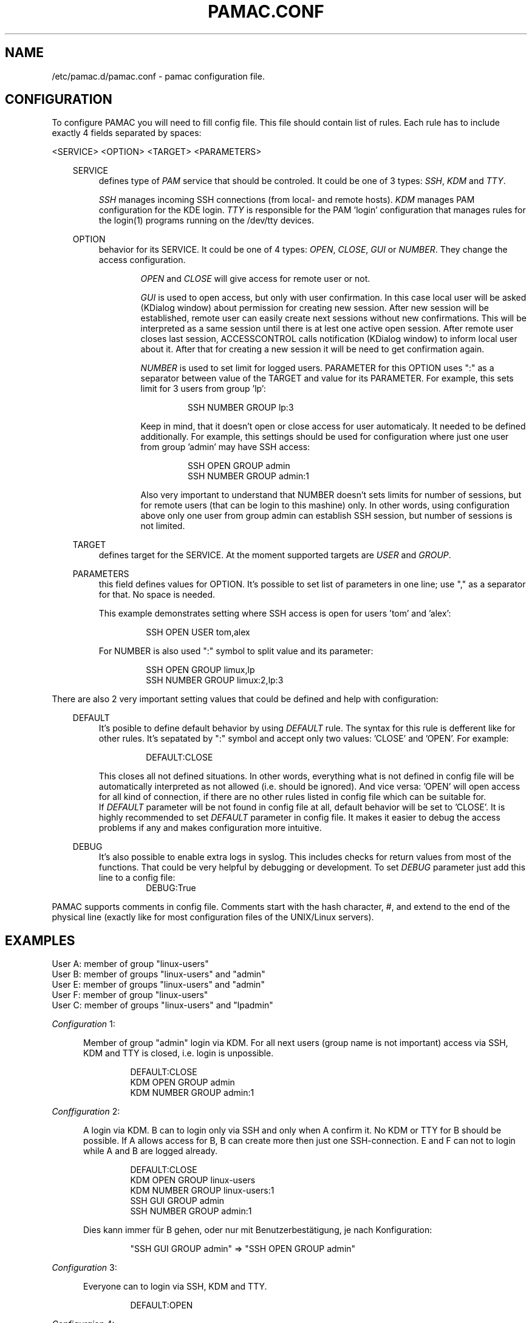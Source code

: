 .TH "PAMAC\&.CONF" "5" "22/06/2017" "File Formats Manual"
.SH NAME
/etc/pamac.d/pamac.conf \- pamac configuration file.

.SH CONFIGURATION
To configure PAMAC you will need to fill config file. This file should contain
list of rules. Each rule has to include exactly 4 fields separated by spaces:
.PP
<SERVICE> <OPTION> <TARGET> <PARAMETERS>

.PP
.RS 3
SERVICE
.RS 4
defines type of \fIPAM\fR service that should be controled. It could be one of 3 types:
\fISSH\fR, \fIKDM\fR and \fITTY\fR.
.PP
\fISSH\fR manages incoming SSH connections (from local- and remote hosts). \fIKDM\fR
manages PAM configuration for the KDE login. \fITTY\fR is responsible for the PAM 'login'
configuration that manages rules for the login(1) programs running on the /dev/tty devices.
.RE

.PP
OPTION
.RS 4
behavior for its SERVICE. It could be one of 4 types: \fIOPEN\fR, \fICLOSE\fR, \fIGUI\fR
or \fINUMBER\fR. They change the access configuration.

.RS 6
\fIOPEN\fR and \fICLOSE\fR will give access for remote user or not.
.RE

.RS 6
\fIGUI\fR is used to open access, but only with user confirmation. In this case local user
will be asked (KDialog window) about permission for creating new session. After new session
will be established, remote user can easily create next sessions without new confirmations.
This will be interpreted as a same session until there is at lest one active open session.
After remote user closes last session, ACCESSCONTROL calls notification (KDialog window) to
inform local user about it. After that for creating a new session it will be need to get
confirmation again.
.RE

.RS 6
\fINUMBER\fR is used to set limit for logged users. PARAMETER for this OPTION uses ":" as a
separator between value of the TARGET and value for its PARAMETER. For example, this sets
limit for 3 users from group 'lp':
.PP
.RS 7
SSH NUMBER GROUP lp:3
.RE
.PP
Keep in mind, that it doesn't open or close access for user automaticaly. It needed to be
defined additionally. For example, this settings should be used for configuration where just
one user from group 'admin' may have SSH access:
.PP
.RS 7
SSH OPEN GROUP admin
.br
SSH NUMBER GROUP admin:1
.RE
.PP
Also very important to understand that NUMBER doesn't sets limits for number of sessions,
but for remote users (that can be login to this mashine) only. In other words, using
configuration above only one user from group admin can establish SSH session, but number
of sessions is not limited.
.RE
.RE

.PP
TARGET
.RS 4
defines target for the SERVICE. At the moment supported targets are \fIUSER\fR and
\fIGROUP\fR.
.RE

.PP
PARAMETERS
.RS 4
this field defines values for OPTION. It's possible to set list of parameters in one line;
use "," as a separator for that. No space is needed.
.PP
This example demonstrates setting where SSH access is open for users 'tom' and 'alex':
.PP
.RS 7
SSH OPEN USER tom,alex
.RE
.PP
For NUMBER is also used ":" symbol to split value and its parameter:
.PP
.RS 7
SSH OPEN GROUP limux,lp
.br
SSH NUMBER GROUP limux:2,lp:3
.RE
.RE
.RE


.PP
 
.PP
There are also 2 very important setting values that could be defined and help with
configuration:
.PP

.RS 3
DEFAULT
.RS 4
It's posible to define default behavior by using \fIDEFAULT\fR rule. The syntax for this
rule is defferent like for other rules. It's sepatated by ":" symbol and accept only two
values: 'CLOSE' and 'OPEN'. For example:
.PP
.RS 7
DEFAULT:CLOSE
.RE
.PP
This closes all not defined situations. In other words, everything what is not defined
in config file will be automatically interpreted as not allowed (i.e. should be ignored).
And vice versa: 'OPEN' will open access for all kind of connection, if there are no other
rules listed in config file which can be suitable for.
.br
If \fIDEFAULT\fR parameter will be not found in config file at all, default behavior will
be set to 'CLOSE'. It is highly recommended to set \fIDEFAULT\fR parameter in config file.
It makes it easier to debug the access problems if any and makes configuration more
intuitive.
.PP
.RE
.RE

.RS 3
DEBUG
.RS 4
It's also possible to enable extra logs in syslog. This includes checks for return values
from most of the functions. That could be very helpful by debugging or development. To set
\fIDEBUG\fR parameter just add this line to a config file:
.RS 7
DEBUG:True
.RE
.RE
.RE

.PP
PAMAC supports comments in config file. Comments start with the hash character,
#, and extend to the end of the physical line (exactly like for most configuration files
of the UNIX/Linux servers).
.PP


.SH EXAMPLES
User A: member of group "linux-users"
.br
User B: member of groups "linux-users" and "admin"
.br
User E: member of groups "linux-users" and "admin"
.br
User F: member of group "linux-users"
.br
User C: member of groups "linux-users" and "lpadmin"

.PP
\fIConfiguration\fR 1:
.PP
.RS 5
Member of group "admin" login via KDM. For all next users (group name is not important)
access via SSH, KDM and TTY is closed, i.e. login is unpossible.
.PP
.RS 7
DEFAULT:CLOSE
.br
KDM OPEN GROUP admin
.br
KDM NUMBER GROUP admin:1
.RE
.RE
.PP

\fIConffiguration\fR 2:
.PP
.RS 5
A login via KDM. B can to login only via SSH and only when A confirm it. No KDM or TTY
for B should be possible. If A allows access for B, B can create more then just one
SSH-connection. E and F can not to login while A and B are logged already.
.PP
.RS 7
DEFAULT:CLOSE
.br
KDM OPEN GROUP linux-users
.br
KDM NUMBER GROUP linux-users:1
.br
SSH GUI GROUP admin
.br
SSH NUMBER GROUP admin:1
.RE
.PP
Dies kann immer für B gehen, oder nur mit Benutzerbestätigung, je nach Konfiguration:
.PP
.RS 7
"SSH GUI GROUP admin" => "SSH OPEN GROUP admin"
.RE
.RE
.PP

\fIConfiguration\fR 3:
.PP
.RS 5
Everyone can to login via SSH, KDM and TTY.
.PP
.RS 7
DEFAULT:OPEN
.RE
.RE
.PP

\fIConfiguraion\fR 4:
.PP
.RS 5
Everyone can to login KDM and TTY, but nobody via SSH.
.PP
.RS 7
DEFAULT:OPEN
.br
SSH CLOSE GROUP linux-users,linux,linux-user
.RE
.RE
.PP


\fIConfiguraion\fR 5:
.PP
.RS 5
Everyone can to login via KDM and TTY. Everyone can to login via SSH, but only with
confirmation (of X session owner). Please keep in mind, if there is no active X session
(nobody can to confirm the creating of new SSH session), pamac interprets a GUI rule
as a OPEN. In other words, SSH access will be open (remote users will still need to use
passwords or passphase for ssh-keys, i.e. standart SSH auth mechanism).
.PP
.RS 7
DEFAULT:OPEN
.br
SSH GUI GROUP linux-users,linux,linux-user
.RE
.RE
.PP

\fIConfiguraiton\fR 6:
.PP
.RS 5
Only members of group 'admin' can to login via SSH (without confirmation).
.PP
.RS 7
DEFAULT:CLOSE
.br
SSH OPEN GROUP admin
.RE
.RE
.PP

.SH AUTOR
Writen by Alexander Naumov <alexander_naumov@opensuse.org>

.SH "SEE ALSO"
.BR pam (7),
.BR sshd (8),
.BR pamac (1)
